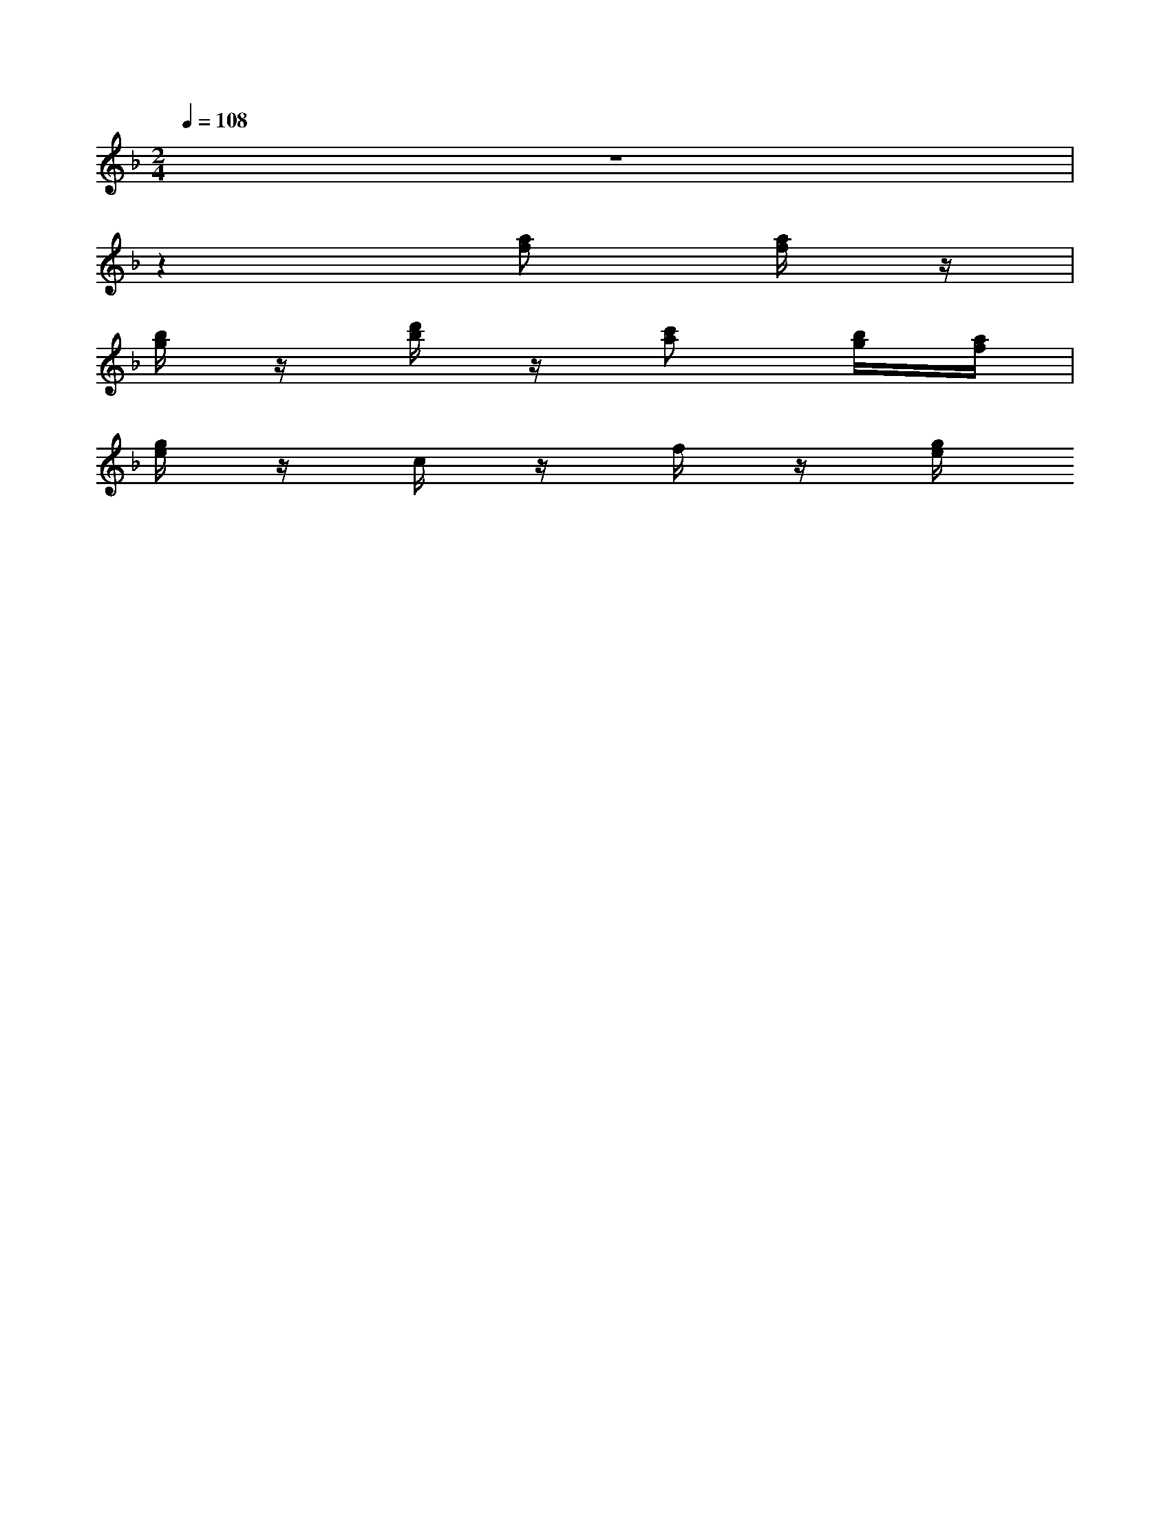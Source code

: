 X: 1
M: 2/4
L: 1/16
Q:1/4=108
K:F
V:1
z8|
z4 [af]2 [af]z|
[bg]z [d'b]z [c'a]2 [bg][af]|
[ge]z cz fz [ge]
